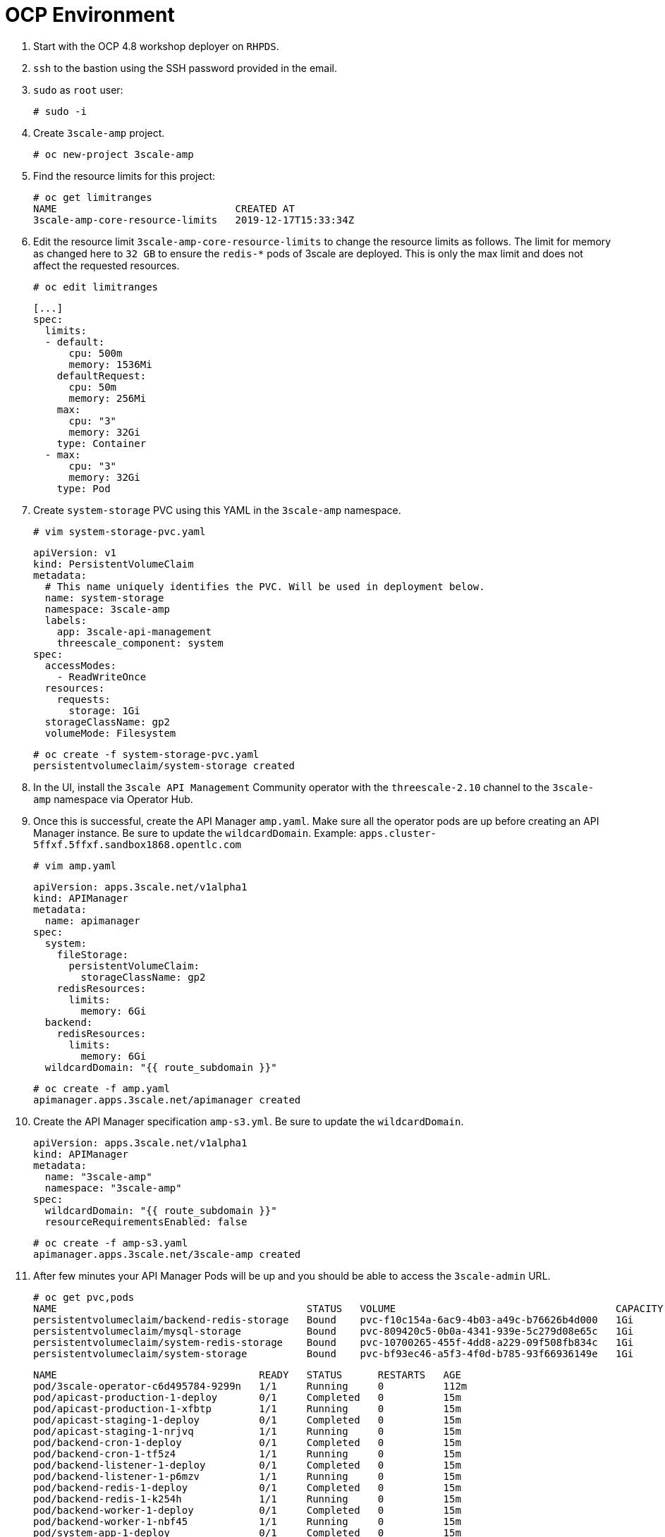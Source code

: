 # OCP Environment

1. Start with the OCP 4.8 workshop deployer on `RHPDS`.
2. `ssh` to the bastion using the SSH password provided in the email.
3. `sudo` as `root` user:
  
  # sudo -i
  
4. Create `3scale-amp` project.

  # oc new-project 3scale-amp

5. Find the resource limits for this project:

  # oc get limitranges
  NAME                              CREATED AT
  3scale-amp-core-resource-limits   2019-12-17T15:33:34Z

6. Edit the resource limit `3scale-amp-core-resource-limits` to change the resource limits as follows. The limit for memory as changed here to `32 GB` to ensure the `redis-*` pods of 3scale are deployed. This is only the max limit and does not affect the requested resources.

  # oc edit limitranges
  
  [...]
  spec:
    limits:
    - default:
        cpu: 500m
        memory: 1536Mi
      defaultRequest:
        cpu: 50m
        memory: 256Mi
      max:
        cpu: "3"
        memory: 32Gi
      type: Container
    - max:
        cpu: "3"
        memory: 32Gi
      type: Pod

7. Create `system-storage` PVC using this YAML in the `3scale-amp` namespace.

  # vim system-storage-pvc.yaml

  apiVersion: v1
  kind: PersistentVolumeClaim
  metadata:
    # This name uniquely identifies the PVC. Will be used in deployment below.
    name: system-storage
    namespace: 3scale-amp
    labels:
      app: 3scale-api-management
      threescale_component: system
  spec:
    accessModes:
      - ReadWriteOnce
    resources:
      requests:
        storage: 1Gi
    storageClassName: gp2
    volumeMode: Filesystem

   # oc create -f system-storage-pvc.yaml 
   persistentvolumeclaim/system-storage created
    
8. In the UI, install the `3scale API Management` Community operator with the `threescale-2.10` channel to the `3scale-amp` namespace via Operator Hub. 

9. Once this is successful, create the API Manager `amp.yaml`. Make sure all the operator pods are up before creating an API Manager instance. 
   Be sure to update the `wildcardDomain`. Example: `apps.cluster-5ffxf.5ffxf.sandbox1868.opentlc.com`

  # vim amp.yaml
  
  apiVersion: apps.3scale.net/v1alpha1
  kind: APIManager
  metadata:
    name: apimanager
  spec:
    system:
      fileStorage:
        persistentVolumeClaim:
          storageClassName: gp2
      redisResources:
        limits:
          memory: 6Gi
    backend:
      redisResources:
        limits:
          memory: 6Gi
    wildcardDomain: "{{ route_subdomain }}" 
    
    # oc create -f amp.yaml
    apimanager.apps.3scale.net/apimanager created

10. Create the API Manager specification `amp-s3.yml`. Be sure to update the `wildcardDomain`.

  apiVersion: apps.3scale.net/v1alpha1
  kind: APIManager
  metadata:
    name: "3scale-amp"
    namespace: "3scale-amp"
  spec:
    wildcardDomain: "{{ route_subdomain }}"
    resourceRequirementsEnabled: false
    
  # oc create -f amp-s3.yaml
  apimanager.apps.3scale.net/3scale-amp created

11. After few minutes your API Manager Pods will be up and you should be able to access the `3scale-admin` URL.

  # oc get pvc,pods
  NAME                                          STATUS   VOLUME                                     CAPACITY   ACCESS MODES   STORAGECLASS   AGE
  persistentvolumeclaim/backend-redis-storage   Bound    pvc-f10c154a-6ac9-4b03-a49c-b76626b4d000   1Gi        RWO            gp2            15m
  persistentvolumeclaim/mysql-storage           Bound    pvc-809420c5-0b0a-4341-939e-5c279d08e65c   1Gi        RWO            gp2            15m
  persistentvolumeclaim/system-redis-storage    Bound    pvc-10700265-455f-4dd8-a229-09f508fb834c   1Gi        RWO            gp2            15m
  persistentvolumeclaim/system-storage          Bound    pvc-bf93ec46-a5f3-4f0d-b785-93f66936149e   1Gi        RWO            gp2            10m

  NAME                                  READY   STATUS      RESTARTS   AGE
  pod/3scale-operator-c6d495784-9299n   1/1     Running     0          112m
  pod/apicast-production-1-deploy       0/1     Completed   0          15m
  pod/apicast-production-1-xfbtp        1/1     Running     0          15m
  pod/apicast-staging-1-deploy          0/1     Completed   0          15m
  pod/apicast-staging-1-nrjvq           1/1     Running     0          15m
  pod/backend-cron-1-deploy             0/1     Completed   0          15m
  pod/backend-cron-1-tf5z4              1/1     Running     0          15m
  pod/backend-listener-1-deploy         0/1     Completed   0          15m
  pod/backend-listener-1-p6mzv          1/1     Running     0          15m
  pod/backend-redis-1-deploy            0/1     Completed   0          15m
  pod/backend-redis-1-k254h             1/1     Running     0          15m
  pod/backend-worker-1-deploy           0/1     Completed   0          15m
  pod/backend-worker-1-nbf45            1/1     Running     0          15m
  pod/system-app-1-deploy               0/1     Completed   0          15m
  pod/system-app-1-hook-post            0/1     Completed   0          8m22s
  pod/system-app-1-hook-pre             0/1     Completed   0          15m
  pod/system-app-1-jvf79                3/3     Running     0          9m52s
  pod/system-memcache-1-4w5jp           1/1     Running     0          15m
  pod/system-memcache-1-deploy          0/1     Completed   0          15m
  pod/system-mysql-1-deploy             0/1     Completed   0          15m
  pod/system-mysql-1-prkl8              1/1     Running     0          15m
  pod/system-redis-1-deploy             0/1     Completed   0          15m
  pod/system-redis-1-hkpzd              1/1     Running     0          15m
  pod/system-sidekiq-1-deploy           0/1     Completed   0          15m
  pod/system-sidekiq-1-gjdvx            1/1     Running     0          15m
  pod/system-sphinx-1-deploy            0/1     Completed   0          15m
  pod/system-sphinx-1-mpjxj             1/1     Running     0          15m
  pod/zync-1-deploy                     0/1     Completed   0          15m
  pod/zync-1-v8zbm                      1/1     Running     0          15m
  pod/zync-database-1-deploy            0/1     Completed   0          15m
  pod/zync-database-1-dz2vg             1/1     Running     0          15m
  pod/zync-que-1-deploy                 0/1     Completed   0          15m
  pod/zync-que-1-q9sdr                  1/1     Running     1          15m

12. Login to the API Manager console. To find the login credentials, locate the following secret:

  # oc describe secret system-seed

# Optional:

### SMTP Access
1. Create the `smtp.yml` configmap to configure SMTP access:

  kind: ConfigMap
  apiVersion: v1
  metadata:
    name: smtp
    labels:
      app: 3scale-api-management
      threescale_component: system
      threescale_component_element: smtp
  data:
    address: 'smtp.gmail.com'
    authentication: 'login'
    domain: 'redhat.com'
    openssl.verify.mode: 'false'
    password: '<< your password>>'
    port: '587'
    username: '<< your userid>>'

2. Add the configmap to `3scale-amp` namespace:

  # oc create -f smtp.yml

3. Once SMTP is updated, redeploy the system pods.

